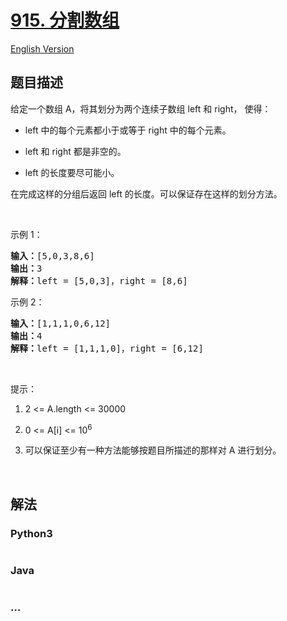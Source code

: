 * [[https://leetcode-cn.com/problems/partition-array-into-disjoint-intervals][915.
分割数组]]
  :PROPERTIES:
  :CUSTOM_ID: 分割数组
  :END:
[[./solution/0900-0999/0915.Partition Array into Disjoint Intervals/README_EN.org][English
Version]]

** 题目描述
   :PROPERTIES:
   :CUSTOM_ID: 题目描述
   :END:

#+begin_html
  <!-- 这里写题目描述 -->
#+end_html

#+begin_html
  <p>
#+end_html

给定一个数组 A，将其划分为两个连续子数组 left 和 right， 使得：

#+begin_html
  </p>
#+end_html

#+begin_html
  <ul>
#+end_html

#+begin_html
  <li>
#+end_html

left 中的每个元素都小于或等于 right 中的每个元素。

#+begin_html
  </li>
#+end_html

#+begin_html
  <li>
#+end_html

left 和 right 都是非空的。

#+begin_html
  </li>
#+end_html

#+begin_html
  <li>
#+end_html

left 的长度要尽可能小。

#+begin_html
  </li>
#+end_html

#+begin_html
  </ul>
#+end_html

#+begin_html
  <p>
#+end_html

在完成这样的分组后返回 left 的长度。可以保证存在这样的划分方法。

#+begin_html
  </p>
#+end_html

#+begin_html
  <p>
#+end_html

 

#+begin_html
  </p>
#+end_html

#+begin_html
  <p>
#+end_html

示例 1：

#+begin_html
  </p>
#+end_html

#+begin_html
  <pre>
  <strong>输入：</strong>[5,0,3,8,6]
  <strong>输出：</strong>3
  <strong>解释：</strong>left = [5,0,3]，right = [8,6]
  </pre>
#+end_html

#+begin_html
  <p>
#+end_html

示例 2：

#+begin_html
  </p>
#+end_html

#+begin_html
  <pre>
  <strong>输入：</strong>[1,1,1,0,6,12]
  <strong>输出：</strong>4
  <strong>解释：</strong>left = [1,1,1,0]，right = [6,12]
  </pre>
#+end_html

#+begin_html
  <p>
#+end_html

 

#+begin_html
  </p>
#+end_html

#+begin_html
  <p>
#+end_html

提示：

#+begin_html
  </p>
#+end_html

#+begin_html
  <ol>
#+end_html

#+begin_html
  <li>
#+end_html

2 <= A.length <= 30000

#+begin_html
  </li>
#+end_html

#+begin_html
  <li>
#+end_html

0 <= A[i] <= 10^6

#+begin_html
  </li>
#+end_html

#+begin_html
  <li>
#+end_html

可以保证至少有一种方法能够按题目所描述的那样对 A 进行划分。

#+begin_html
  </li>
#+end_html

#+begin_html
  </ol>
#+end_html

#+begin_html
  <p>
#+end_html

 

#+begin_html
  </p>
#+end_html

** 解法
   :PROPERTIES:
   :CUSTOM_ID: 解法
   :END:

#+begin_html
  <!-- 这里可写通用的实现逻辑 -->
#+end_html

#+begin_html
  <!-- tabs:start -->
#+end_html

*** *Python3*
    :PROPERTIES:
    :CUSTOM_ID: python3
    :END:

#+begin_html
  <!-- 这里可写当前语言的特殊实现逻辑 -->
#+end_html

#+begin_src python
#+end_src

*** *Java*
    :PROPERTIES:
    :CUSTOM_ID: java
    :END:

#+begin_html
  <!-- 这里可写当前语言的特殊实现逻辑 -->
#+end_html

#+begin_src java
#+end_src

*** *...*
    :PROPERTIES:
    :CUSTOM_ID: section
    :END:
#+begin_example
#+end_example

#+begin_html
  <!-- tabs:end -->
#+end_html
